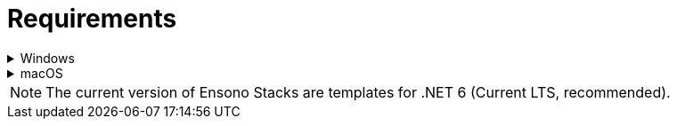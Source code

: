 = Requirements
:description: Detailed requirements to create .NET Core REST API application from a template
:keywords: .net core, rest api, cqrs, example, template, azure, application insights, cosmos db, build, run, application, configure, docker, tests, github, scaffolding, cli

.Windows
[%collapsible]
=====
[discrete]
=== Requirements for running the API locally

[discrete]
==== Mandatory
* link:https://dotnet.microsoft.com/en-us/download/dotnet/6.0[.NET 6 SDK] and Runtime 6.0.* or superior (for .NET 6 templates)
* link:https://aka.ms/cosmosdb-emulator[CosmosDB Emulator 2.4.5+]

[discrete]
==== Optional
* link:https://visualstudio.microsoft.com/vs/[Visual Studio 2022]
* link:https://code.visualstudio.com/[Visual Studio Code] 1.35+ with C# Extension from Microsoft (C# for Visual Studio Code (powered by OmniSharp))

[discrete]
=== Additional requirements for running the API in docker containers

[discrete]
==== Mandatory
* link:https://desktop.docker.com/win/stable/Docker%20Desktop%20Installer.exe[Docker Desktop(for Windows)]: Version 2.1.0.1 (37199) or superior
** Enable:
*** Kubernetes 1.14+
*** Linux container (Not windows containers)
** Docker Engine 19.03.1+ (provided with docker)
** WSL (Windows Subsystem for Linux: recommended v1, v2 is still in preview and has not been tested) (provided with docker)
*** For running build, test and deployment scripts targeting Linux environment
** kubectl v1.14+ (provided with docker)
*** Also link:https://kubernetes.io/docs/tasks/tools/install-kubectl/#install-kubectl-on-windows[downloaded from k8s.io]

[discrete]
=== Additional requirements for running the API in a kubernetes cluster

* NGINX ingress controller
** Install the ingress controller in you local cluster.
** Make sure you follow the process for Bare Metal deployment described here.
=====

.macOS
[%collapsible]
=====
[discrete]
=== Requirements for running the API locally

* homebrew
* azure-cli: brew install azure-cli
* link:https://dotnet.microsoft.com/en-us/download/dotnet/6.0[.NET 6 SDK] 6.0.* or superior: brew cask install dotnet-sdk
* link:https://aka.ms/cosmosdb-emulator[CosmosDB Emulator 2.4.5+]: Currently the Cosmos emulator can only be run on Windows. If you have an Azure subscription, you are able to use the Azure version instead

[discrete]
=== Additional requirements for running the API in docker containers

* link:https://desktop.docker.com/mac/stable/Docker.dmg[Docker Desktop for Mac]
* kubectl: docker run --name kubectl bitnami/kubectl:latest
=====

NOTE: The current version of Ensono Stacks are templates for .NET 6 (Current LTS, recommended).
